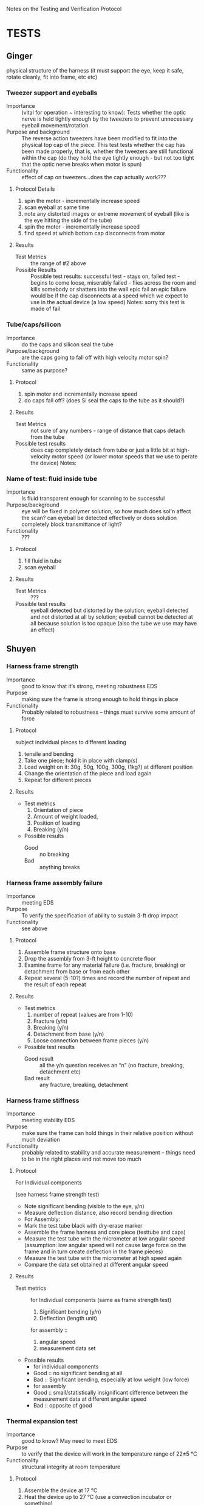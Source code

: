 ﻿Notes on the Testing and Verification Protocol
* TESTS
** Ginger 
   physical structure of the harness (it must support the eye, keep it
   safe, rotate cleanly, fit into frame, etc etc)

*** Tweezer support and eyeballs
    + Importance :: (vital for operation ~ interesting to know): Tests
                    whether the optic nerve is held tightly enough by
                    the tweezers to prevent unnecessary eyeball
                    movement/rotation
    + Purpose and background :: The reverse action tweezers have been
         modified to fit into the physical top cap of the piece. This
         test tests whether the cap has been made properly, that is,
         whether the tweezers are still functional within the cap (do
         they hold the eye tightly enough - but not too tight that the
         optic nerve breaks when motor is spun)
    + Functionality :: effect of cap on tweezers...does the cap actually
                       work???
**** Protocol Details
      1. spin the motor - incrementally increase speed
      2. scan eyeball at same time
      3. note any distorted images or extreme movement of eyeball
         (like is the eye hitting the side of the tube)
      4. spin the motor - incrementally increase speed
      5. find speed at which bottom cap disconnects from motor    
**** Results
     + Test Metrics :: the range of #2 above
     + Possible Results :: Possible test results: successful test -
          stays on, failed test - begins to come loose, miserably
          failed - flies across the room and kills somebody or
          shatters into the wall epic fail an epic failure would be if
          the cap disconnects at a speed which we expect to use in the
          actual device (a low speed) Notes: sorry this test is made
          of fail


*** Tube/caps/silicon
    + Importance :: do the caps and silicon seal the tube
    + Purpose/background :: are the caps going to fall off with high
         velocity motor spin?
    + Functionality :: same as purpose?
**** Protocol
     1. spin motor and incrementally increase speed
     2. do caps fall off? (does Si seal the caps to the tube as it
        should?)
**** Results
     + Test Metrics :: not sure of any numbers - range of distance
                       that caps detach from the tube
     + Possible test results :: does cap completely detach from tube
          or just a little bit at high-velocity motor speed (or lower
          motor speeds that we use to perate the device) Notes:

*** Name of test: fluid inside tube
    + Importance :: Is fluid transparent enough for scanning to be
                    successful
    + Purpose/background :: eye will be fixed in polymer solution, so
         how much does sol'n affect the scan? can eyeball be detected
         effectively or does solution completely block transmittance
         of light?
    + Functionality :: ???
**** Protocol
     1. fill fluid in tube
     2. scan eyeball
**** Results
     + Test Metrics :: ???
     + Possible test results :: eyeball detected but distorted by the
          solution; eyeball detected and not distorted at all by
          solution; eyeball cannot be detected at all because solution
          is too opaque (also the tube we use may have an effect)

** Shuyen
*** Harness frame strength
    + Importance :: good to know that it’s strong, meeting robustness
                    EDS
    + Purpose :: making sure the frame is strong enough to hold things
                 in place
    + Functionality :: Probably related to robustness – things must
                       survive some amount of force
**** Protocol
     subject individual pieces to different loading
     1. tensile and bending
     2. Take one piece; hold it in place with clamp(s)
     3. Load weight on it: 30g, 50g, 100g, 300g, (1kg?) at different
        position
     4. Change the orientation of the piece and load again
     5. Repeat for different pieces
**** Results
     + Test metrics 
       1. Orientation of piece
       2. Amount of weight loaded, 
       3. Position of loading
       4. Breaking (y/n)
     + Possible results 
       + Good :: no breaking
       + Bad :: anything breaks

*** Harness frame assembly failure
    + Importance :: meeting EDS
    + Purpose :: To verify the specification of ability to sustain
                 3-ft drop impact
    + Functionality :: see above
**** Protocol
     1. Assemble frame structure onto base
     2. Drop the assembly from 3-ft height to concrete floor
     3. Examine frame for any material failure (i.e. fracture,
        breaking) or detachment from base or from each other
     4. Repeat several (5-10?) times and record the number of repeat
        and the result of each repeat
**** Results
     + Test metrics
       1. number of repeat (values are from 1-10)
       2. Fracture (y/n)
       3. Breaking (y/n)
       4. Detachment from base (y/n)
       5. Loose connection between frame pieces (y/n) 
     + Possible test results
       + Good result :: all the y/n question receives an “n” (no
                        fracture, breaking, detachment etc)
       + Bad result :: any fracture, breaking, detachment

*** Harness frame stiffness
    + Importance :: meeting stability EDS
    + Purpose :: make sure the frame can hold things in their relative
                 position without much deviation
    + Functionality :: probably related to stability and accurate
                       measurement – things need to be in the right
                       places and not move too much
**** Protocol
    + For Individual components ::
    (see harness frame strength test)
    + Note significant bending (visible to the eye, y/n)
    + Measure deflection distance, also record bending direction
    + For Assembly: 
    + Mark the test tube black with dry-erase marker
    + Assemble the frame harness and core piece (testtube and caps)
    + Measure the test tube with the micrometer at low angular speed (assumption: low angular speed will not cause large force on the frame and in turn create deflection in the frame pieces)
    + Measure the test tube with the micrometer at high speed again
    + Compare the data set obtained at different angular speed
**** Results
     + Test metrics ::
       for Individual components
       (same as frame strength test)
       1. Significant bending (y/n)
       2. Deflection (length unit)
       for assembly ::
       1. angular speed
       2. measurement data set
     + Possible results
       + for individual components
       + Good :: no significant bending at all
       + Bad :: Significant bending, especially at low weight (low
                force)
       + for assembly
       + Good :: small/statistically insignificant difference between the measurement data at different angular speed
       + Bad :: opposite of good
*** Thermal expansion test
    + Importance :: good to know? May need to meet EDS
    + Purpose :: to verify that the device will work in the
                 temperature range of 22±5 °C
    + Functionality :: structural integrity at room temperature
**** Protocol
     1. Assemble the device at 17 °C
     2. Heat the device up to 27 °C (use a convection incubator or
        something)
     3. Examine device for fracture  
     4. Assemble the device at 27°C
     5. Cool it down to 17°C (refrigerator?)
     6. Examine device for loose connection or detachment
**** Results
     + Test Metrics
       1. fracture with increased T (y/n)
       2. Loose connection with decreased T (y/n)
     + Possible results
       + Good :: no fracture or loose parts
       + Bad :: fracture/loose parts, or not able to assemble when
                temperature is higher
** Sanjay
*** Data Input/Output
    + Importance :: To check whether or not the system is setup such
                    that data is properly streaming in from the
                    micrometer, motors, and encoders to the
                    computer. If there is a data I/O error, then the
                    device won't function properly!
    + Purpose :: To verify that the physical and software setup on for
                 the I/O is properly done, meaning that data from the
                 encoders and the micrometer is properly streaming in,
                 and that the digital pulses to drive the motors are
                 properly reaching the motors.
**** Protocol
     1. Fully connect and power the device (all motors and encoders
        are connected and powered; the micrometer is connected and
        powered; the NI hardware is powered and connected to the
        device and to a computer)
     2. Load an object of known dimension (eg: sphere) into the
        device.
     2. Record the distance measured by the micrometer by reading from
        the digital I/O lines which encode the distance. Update the
        measurement every time the latch digital line on the
        micrometer activates, indicating an updated measured value.
     3. Record from the encoder attached to the z-motor
     4. Send out a digital pulse train to the motor controlling the
        z-direction movement of the micrometer. 
     5. Stop digital pulse train to the z-motor after a set number
        (eg: 1000) of ticks have been recorded by the encoder attached
        to the z-motor
     6. Record from the encoder attached to the rotational motor
     7. Send out a digital pulse to the motor controlling the rotation
        of the eyeball/test tube
     8. Stop digital pulse train to the rotational motor after a set
        number (eg: 1000) of ticks have been recorded by the encoder
        attached to the rotational motor. 
     9. Send out a digital pulse to both the z-motor and the
        rotational motor.
     10. Record from both encoders -- the one attached to the z-motor,
         and the one attached to the rotational motor. 
     11. Stop output to the motors, and stop input from the encoders
         and the micrometer. 
**** Results
     + Test Metrics
       1. Did the decoded input from the micrometer correspond with
          the reading on the screen?
       2. Did the z-motor move at a proper rate and the proper amount
          when engaged with a digital pulse?
       3. Did the rotational motor move at a proper rate and the
          proper amount when engaged with a digital pulse?
       4. Did the movment of the two motors correspond with the
          readout from the encoders when activated simultaneously?
       5. Did the decoded signal from the micrometer correspond with
          the readout on the screen during both single and
          simultaneous activation of the motors and encoders?
     + Possible Results
       1. Yes to Metric 1 indicates that the data was being properly
          sent down the digital lines to the NI board and was being
          decoded properly
       2. For Metric number 2 and 3, if the motor moved at the proper
          rate (correleating with the specifications/calibration of
          the motor), it means that the motor didn't slip, and that
          the digital output to the motor is properly functioning. If
          the encoder ticks didn't correspond to the motor distance,
          it indicates that the encoder failed to propery record the
          movement of the motor. If the motors didn't move at all, it
          indicates a failure in the digital output to the motor, and
          if the encoder failed to record any movment, it indicates a
          failure in the setup of the encoder.
       3. For Metric 4, if the movement of the two motors corresponded
          to the encoder readings, it indicates successful
          simultaneous activation of the motor control system. If
          there is a discrepency between the movement of the motors
          and the readout from the encoder, it indicates an
          unsuccessful simultaneous activation of the motor control system.
       4. For Metric 5, if the decoded signal corresponded with the
          readout on the screen, it indicates successful simultaneous
          activation of the micrometer with the motor system. If the
          decoded signal failed to match the readout on the screen, it
          indicates that the micrometer and motor control system fail
          to work properly in parallel.
*** Reconstruction Algorithm
    + Importance :: The reconstruction algorithm is key to moving from
                    raw data to useable information. Without
                    generating a proper reconstruction, the device
                    would be useless as a tool for scientific
                    investigation.
    + Purpose :: To verify that the reconstruction algorithm properly
                 converts from raw data to a 3-D rendering of the test
                 sample.
**** Protocol
     1. Generate an artificial data set which contains no noise,
        and encodes the measurements for an object of pre-determined
        dimension (aka a sphere of set radius)
     2. Input artificial data into the reconstruction algorithm
     3. Check the output of the reconstruction algorithm against the
        object defined by the input data
**** Results
     + Test Metric
       1. Did the reconstruction (output from the reconstruction
          algorithm) match the original object defined by the
          generated data?
     + Possible Results
       1. The reconstruction (output) matches the object defined by
          the raw data input, meaning that the reconstruction
          algorithm is fuctioning properly. If the output doesn't
          match the input, it indicates an error in the reconstruction
          algorithm.



